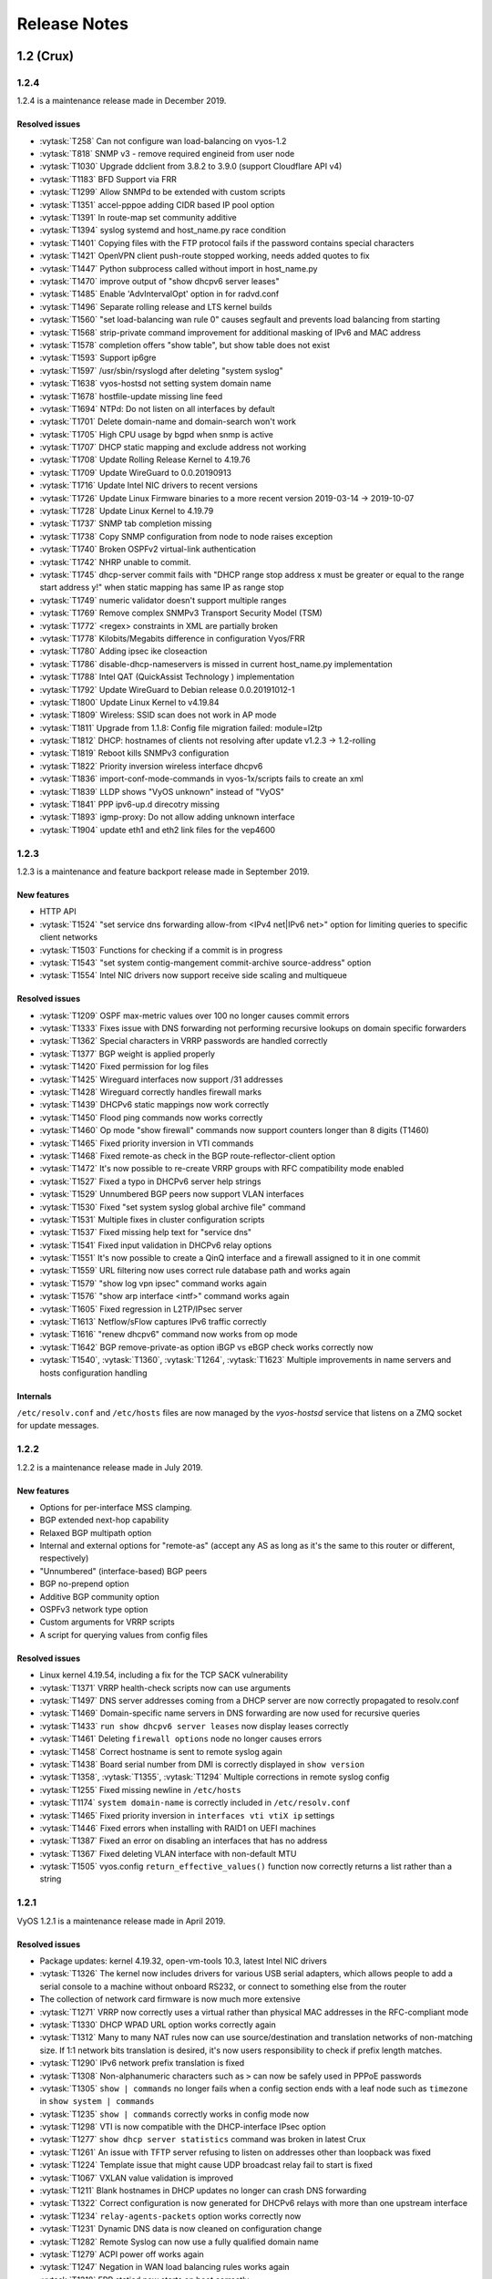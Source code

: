 .. _release-notes:

#############
Release Notes
#############

1.2 (Crux)
==========

1.2.4
-----

1.2.4 is a maintenance release made in December 2019.

Resolved issues
^^^^^^^^^^^^^^^

* :vytask:`T258` Can not configure wan load-balancing on vyos-1.2
* :vytask:`T818` SNMP v3 - remove required engineid from user node
* :vytask:`T1030` Upgrade ddclient from 3.8.2 to 3.9.0 (support Cloudflare
  API v4)
* :vytask:`T1183` BFD Support via FRR
* :vytask:`T1299` Allow SNMPd to be extended with custom scripts
* :vytask:`T1351` accel-pppoe adding CIDR based IP pool option
* :vytask:`T1391` In route-map set community additive
* :vytask:`T1394` syslog systemd and host_name.py race condition
* :vytask:`T1401` Copying files with the FTP protocol fails if the password
  contains special characters
* :vytask:`T1421` OpenVPN client push-route stopped working, needs added quotes
  to fix
* :vytask:`T1447` Python subprocess called without import in host_name.py
* :vytask:`T1470` improve output of "show dhcpv6 server leases"
* :vytask:`T1485` Enable 'AdvIntervalOpt' option in for radvd.conf
* :vytask:`T1496` Separate rolling release and LTS kernel builds
* :vytask:`T1560` "set load-balancing wan rule 0" causes segfault and prevents
  load balancing from starting
* :vytask:`T1568` strip-private command improvement for additional masking of
  IPv6 and MAC address
* :vytask:`T1578` completion offers "show table", but show table does not exist
* :vytask:`T1593` Support ip6gre
* :vytask:`T1597` /usr/sbin/rsyslogd after deleting "system syslog"
* :vytask:`T1638` vyos-hostsd not setting system domain name
* :vytask:`T1678` hostfile-update missing line feed
* :vytask:`T1694` NTPd: Do not listen on all interfaces by default
* :vytask:`T1701` Delete domain-name and domain-search won't work
* :vytask:`T1705` High CPU usage by bgpd when snmp is active
* :vytask:`T1707` DHCP static mapping and exclude address not working
* :vytask:`T1708` Update Rolling Release Kernel to 4.19.76
* :vytask:`T1709` Update WireGuard to 0.0.20190913
* :vytask:`T1716` Update Intel NIC drivers to recent versions
* :vytask:`T1726` Update Linux Firmware binaries to a more recent version
  2019-03-14 -> 2019-10-07
* :vytask:`T1728` Update Linux Kernel to 4.19.79
* :vytask:`T1737` SNMP tab completion missing
* :vytask:`T1738` Copy SNMP configuration from node to node raises exception
* :vytask:`T1740` Broken OSPFv2 virtual-link authentication
* :vytask:`T1742` NHRP unable to commit.
* :vytask:`T1745` dhcp-server commit fails with "DHCP range stop address x must
  be greater or equal to the range start address y!" when static mapping has
  same IP as range stop
* :vytask:`T1749` numeric validator doesn't support multiple ranges
* :vytask:`T1769` Remove complex SNMPv3 Transport Security Model (TSM)
* :vytask:`T1772` <regex> constraints in XML are partially broken
* :vytask:`T1778` Kilobits/Megabits difference in configuration Vyos/FRR
* :vytask:`T1780` Adding ipsec ike closeaction
* :vytask:`T1786` disable-dhcp-nameservers is missed in current host_name.py
  implementation
* :vytask:`T1788` Intel QAT (QuickAssist Technology ) implementation
* :vytask:`T1792` Update WireGuard to Debian release 0.0.20191012-1
* :vytask:`T1800` Update Linux Kernel to v4.19.84
* :vytask:`T1809` Wireless: SSID scan does not work in AP mode
* :vytask:`T1811` Upgrade from 1.1.8: Config file migration failed: module=l2tp
* :vytask:`T1812` DHCP: hostnames of clients not resolving after update
  v1.2.3 -> 1.2-rolling
* :vytask:`T1819` Reboot kills SNMPv3 configuration
* :vytask:`T1822` Priority inversion wireless interface dhcpv6
* :vytask:`T1836` import-conf-mode-commands in vyos-1x/scripts fails to create
  an xml
* :vytask:`T1839` LLDP shows "VyOS unknown" instead of "VyOS"
* :vytask:`T1841` PPP ipv6-up.d direcotry missing
* :vytask:`T1893` igmp-proxy: Do not allow adding unknown interface
* :vytask:`T1904` update eth1 and eth2 link files for the vep4600

1.2.3
-----

1.2.3 is a maintenance and feature backport release made in September 2019.

New features
^^^^^^^^^^^^

* HTTP API
* :vytask:`T1524` "set service dns forwarding allow-from <IPv4 net|IPv6 net>"
  option for limiting queries to specific client networks
* :vytask:`T1503` Functions for checking if a commit is in progress
* :vytask:`T1543` "set system contig-mangement commit-archive source-address"
  option
* :vytask:`T1554` Intel NIC drivers now support receive side scaling and
  multiqueue

Resolved issues
^^^^^^^^^^^^^^^

* :vytask:`T1209` OSPF max-metric values over 100 no longer causes commit
  errors
* :vytask:`T1333` Fixes issue with DNS forwarding not performing recursive
  lookups on domain specific forwarders
* :vytask:`T1362` Special characters in VRRP passwords are handled correctly
* :vytask:`T1377` BGP weight is applied properly
* :vytask:`T1420` Fixed permission for log files
* :vytask:`T1425` Wireguard interfaces now support /31 addresses
* :vytask:`T1428` Wireguard correctly handles firewall marks
* :vytask:`T1439` DHCPv6 static mappings now work correctly
* :vytask:`T1450` Flood ping commands now works correctly
* :vytask:`T1460` Op mode "show firewall" commands now support counters longer
  than 8 digits (T1460)
* :vytask:`T1465` Fixed priority inversion in VTI commands
* :vytask:`T1468` Fixed remote-as check in the BGP route-reflector-client option
* :vytask:`T1472` It's now possible to re-create VRRP groups with RFC
  compatibility mode enabled
* :vytask:`T1527` Fixed a typo in DHCPv6 server help strings
* :vytask:`T1529` Unnumbered BGP peers now support VLAN interfaces
* :vytask:`T1530` Fixed "set system syslog global archive file" command
* :vytask:`T1531` Multiple fixes in cluster configuration scripts
* :vytask:`T1537` Fixed missing help text for "service dns"
* :vytask:`T1541` Fixed input validation in DHCPv6 relay options
* :vytask:`T1551` It's now possible to create a QinQ interface and a firewall
  assigned to it in one commit
* :vytask:`T1559` URL filtering now uses correct rule database path and works
  again
* :vytask:`T1579` "show log vpn ipsec" command works again
* :vytask:`T1576` "show arp interface <intf>" command works again
* :vytask:`T1605` Fixed regression in L2TP/IPsec server
* :vytask:`T1613` Netflow/sFlow captures IPv6 traffic correctly
* :vytask:`T1616` "renew dhcpv6" command now works from op mode
* :vytask:`T1642` BGP remove-private-as option iBGP vs eBGP check works
  correctly now
* :vytask:`T1540`, :vytask:`T1360`, :vytask:`T1264`, :vytask:`T1623` Multiple
  improvements in name servers and hosts configuration handling

Internals
^^^^^^^^^

``/etc/resolv.conf`` and ``/etc/hosts`` files are now managed by the
*vyos-hostsd* service that listens on a ZMQ socket for update messages.

1.2.2
-----

1.2.2 is a maintenance release made in July 2019.

New features
^^^^^^^^^^^^

* Options for per-interface MSS clamping.
* BGP extended next-hop capability
* Relaxed BGP multipath option
* Internal and external options for "remote-as" (accept any AS as long as it's
  the same to this router or different, respectively)
* "Unnumbered" (interface-based) BGP peers
* BGP no-prepend option
* Additive BGP community option
* OSPFv3 network type option
* Custom arguments for VRRP scripts
* A script for querying values from config files

Resolved issues
^^^^^^^^^^^^^^^

* Linux kernel 4.19.54, including a fix for the TCP SACK vulnerability
* :vytask:`T1371` VRRP health-check scripts now can use arguments
* :vytask:`T1497` DNS server addresses coming from a DHCP server are now
  correctly propagated to resolv.conf
* :vytask:`T1469` Domain-specific name servers in DNS forwarding are now used
  for recursive queries
* :vytask:`T1433` ``run show dhcpv6 server leases`` now display leases correctly
* :vytask:`T1461` Deleting ``firewall options`` node no longer causes errors
* :vytask:`T1458` Correct hostname is sent to remote syslog again
* :vytask:`T1438` Board serial number from DMI is correctly displayed in
  ``show version``
* :vytask:`T1358`, :vytask:`T1355`, :vytask:`T1294` Multiple corrections in
  remote syslog config
* :vytask:`T1255` Fixed missing newline in ``/etc/hosts``
* :vytask:`T1174` ``system domain-name`` is correctly included in
  ``/etc/resolv.conf``
* :vytask:`T1465` Fixed priority inversion in ``interfaces vti vtiX ip``
  settings
* :vytask:`T1446` Fixed errors when installing with RAID1 on UEFI machines
* :vytask:`T1387` Fixed an error on disabling an interfaces that has no address
* :vytask:`T1367` Fixed deleting VLAN interface with non-default MTU
* :vytask:`T1505` vyos.config ``return_effective_values()`` function now
  correctly returns a list rather than a string

1.2.1
-----

VyOS 1.2.1 is a maintenance release made in April 2019.

Resolved issues
^^^^^^^^^^^^^^^

* Package updates: kernel 4.19.32, open-vm-tools 10.3, latest Intel NIC drivers
* :vytask:`T1326` The kernel now includes drivers for various USB serial
  adapters, which allows people to add a serial console to a machine without
  onboard RS232, or connect to something else from the router
* The collection of network card firmware is now much more extensive
* :vytask:`T1271` VRRP now correctly uses a virtual rather than physical MAC
  addresses in the RFC-compliant mode
* :vytask:`T1330` DHCP WPAD URL option works correctly again
* :vytask:`T1312` Many to many NAT rules now can use source/destination and
  translation networks of non-matching size. If 1:1 network bits translation is
  desired, it's now users responsibility to check if prefix length matches.
* :vytask:`T1290` IPv6 network prefix translation is fixed
* :vytask:`T1308` Non-alphanumeric characters such as ``>`` can now be safely
  used in PPPoE passwords
* :vytask:`T1305` ``show | commands`` no longer fails when a config section ends
  with a leaf node such as ``timezone`` in ``show system | commands``
* :vytask:`T1235` ``show | commands`` correctly works in config mode now
* :vytask:`T1298` VTI is now compatible with the DHCP-interface IPsec option
* :vytask:`T1277` ``show dhcp server statistics`` command was broken in latest
  Crux
* :vytask:`T1261` An issue with TFTP server refusing to listen on addresses
  other than loopback was fixed
* :vytask:`T1224` Template issue that might cause UDP broadcast relay fail to
  start is fixed
* :vytask:`T1067` VXLAN value validation is improved
* :vytask:`T1211` Blank hostnames in DHCP updates no longer can crash DNS
  forwarding
* :vytask:`T1322` Correct configuration is now generated for DHCPv6 relays with
  more than one upstream interface
* :vytask:`T1234` ``relay-agents-packets`` option works correctly now
* :vytask:`T1231` Dynamic DNS data is now cleaned on configuration change
* :vytask:`T1282` Remote Syslog can now use a fully qualified domain name
* :vytask:`T1279` ACPI power off works again
* :vytask:`T1247` Negation in WAN load balancing rules works again
* :vytask:`T1218` FRR staticd now starts on boot correctly
* :vytask:`T1296` The installer now correctly detects SD card devices
* :vytask:`T1225` Wireguard peers can be disabled now
* :vytask:`T1217` The issue with Wireguard interfaces impossible to delete
  is fixed
* :vytask:`T1160` Unintended IPv6 access is fixed in SNMP configuration
* :vytask:`T1060` It's now possible to exclude hosts from the transparent
  web proxy
* :vytask:`T484` An issue with rules impossible to delete from the zone-based
  firewall is fixed

Earlier releases
================

See `the wiki <https://wiki.vyos.net/wiki/1.2.0/release_notes>`_.
